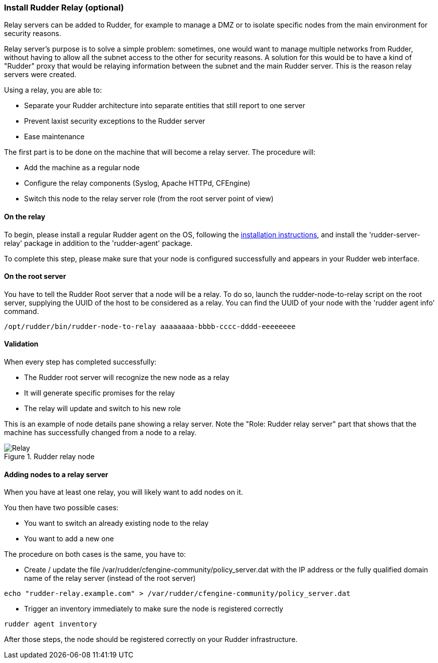 [[relay-servers]]
=== Install Rudder Relay (optional)

Relay servers can be added to Rudder, for example to manage a DMZ or to isolate specific
nodes from the main environment for security reasons. 

Relay server's purpose is to solve a simple problem: sometimes, one would want to manage
multiple networks from Rudder, without having to allow all the subnet access to the other
for security reasons. A solution for this would be to have a kind of "Rudder" proxy that
would be relaying information between the subnet and the main Rudder server. This is the
reason relay servers were created.

Using a relay, you are able to:

- Separate your Rudder architecture into separate entities that still report to one server
- Prevent laxist security exceptions to the Rudder server
- Ease maintenance

The first part is to be done on the machine that will become a relay server.
The procedure will:

- Add the machine as a regular node
- Configure the relay components (Syslog, Apache HTTPd, CFEngine)
- Switch this node to the relay server role (from the root server point of view)

==== On the relay

To begin, please install a regular Rudder agent on the OS, following the
<<install-agent, installation instructions>>, and install the 'rudder-server-relay'
package in addition to the 'rudder-agent' package.

To complete this step, please make sure that your node is configured successfully
and appears in your Rudder web interface.

==== On the root server

You have to tell the Rudder Root server that a node will be a relay. To do so,
launch the rudder-node-to-relay script on the root server, supplying the UUID of the
host to be considered as a relay. You can find the UUID of your node with the
'rudder agent info' command.

----

/opt/rudder/bin/rudder-node-to-relay aaaaaaaa-bbbb-cccc-dddd-eeeeeeee

----

==== Validation

When every step has completed successfully:

- The Rudder root server will recognize the new node as a relay
- It will generate specific promises for the relay
- The relay will update and switch to his new role

This is an example of node details pane showing a relay server. Note the "Role:
Rudder relay server" part that shows that the machine has successfully changed
from a node to a relay.

.Rudder relay node

image::RudderRelay.png[Relay]

==== Adding nodes to a relay server

When you have at least one relay, you will likely want to add nodes
on it.

You then have two possible cases:

- You want to switch an already existing node to the relay
- You want to add a new one

The procedure on both cases is the same, you have to:

- Create / update the file /var/rudder/cfengine-community/policy_server.dat
with the IP address or the fully qualified domain name of the relay server
(instead of the root server)

----

echo "rudder-relay.example.com" > /var/rudder/cfengine-community/policy_server.dat

----


- Trigger an inventory immediately to make sure the node is registered correctly

----

rudder agent inventory

----

After those steps, the node should be registered correctly on your Rudder
infrastructure.

